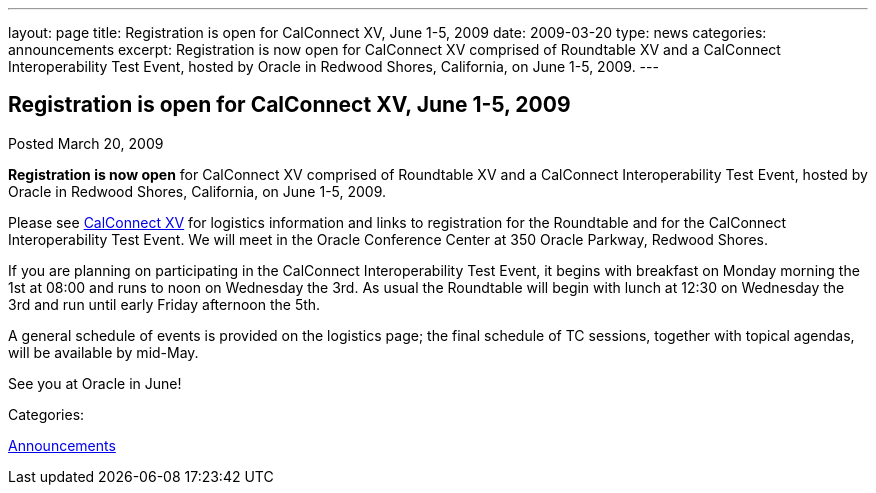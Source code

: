 ---
layout: page
title: Registration is open for CalConnect XV, June 1-5, 2009
date: 2009-03-20
type: news
categories: announcements
excerpt: Registration is now open for CalConnect XV comprised of Roundtable XV and a CalConnect Interoperability Test Event, hosted by Oracle in Redwood Shores, California, on June 1-5, 2009.
---

== Registration is open for CalConnect XV, June 1-5, 2009

[[node-351]]
Posted March 20, 2009 

*Registration is now open* for CalConnect XV comprised of Roundtable XV and a CalConnect Interoperability Test Event, hosted by Oracle in Redwood Shores, California, on June 1-5, 2009.

Please see link://calconnect15.shtml[CalConnect XV] for logistics information and links to registration for the Roundtable and for the CalConnect Interoperability Test Event. We will meet in the Oracle Conference Center at 350 Oracle Parkway, Redwood Shores.

If you are planning on participating in the CalConnect Interoperability Test Event, it begins with breakfast on Monday morning the 1st at 08:00 and runs to noon on Wednesday the 3rd. As usual the Roundtable will begin with lunch at 12:30 on Wednesday the 3rd and run until early Friday afternoon the 5th.

A general schedule of events is provided on the logistics page; the final schedule of TC sessions, together with topical agendas, will be available by mid-May.&nbsp;

See you at Oracle in June!



Categories:&nbsp;

link:/news/announcements[Announcements]

